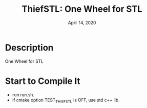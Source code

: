 #+TITLE:   ThiefSTL: One Wheel for STL
#+DATE:    April 14, 2020
#+SINCE:
#+STARTUP: inlineimages

* Table of Contents :TOC_3:noexport:
- [[#description][Description]]
- [[#start-to-compile-it][Start to Compile It]]

* Description
One Wheel for STL


* Start to Compile It
+ run run.sh.
+ if cmake option TEST_THIEF_STL is OFF, use std c++ lib.
